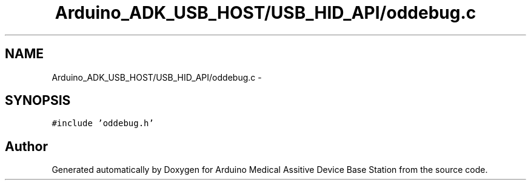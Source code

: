 .TH "Arduino_ADK_USB_HOST/USB_HID_API/oddebug.c" 3 "Thu Aug 15 2013" "Version 1.0" "Arduino Medical Assitive Device Base Station" \" -*- nroff -*-
.ad l
.nh
.SH NAME
Arduino_ADK_USB_HOST/USB_HID_API/oddebug.c \- 
.SH SYNOPSIS
.br
.PP
\fC#include 'oddebug\&.h'\fP
.br

.SH "Author"
.PP 
Generated automatically by Doxygen for Arduino Medical Assitive Device Base Station from the source code\&.
